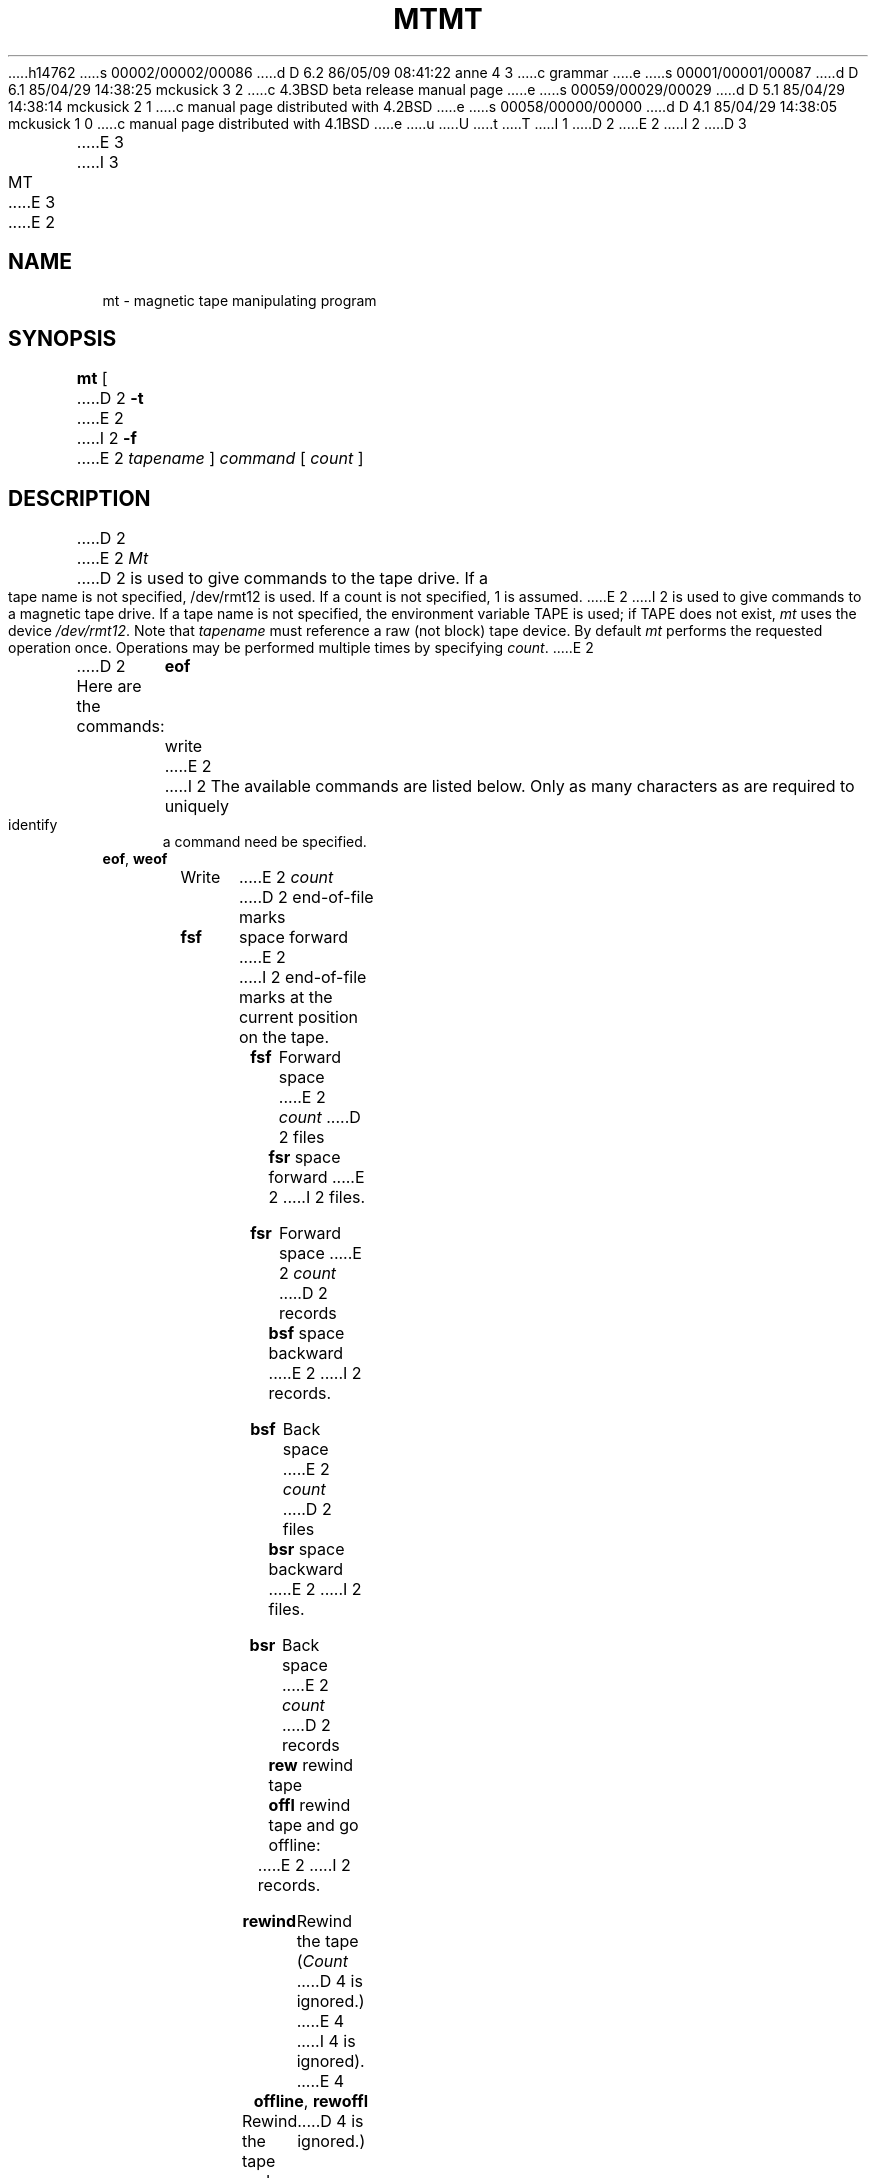 h14762
s 00002/00002/00086
d D 6.2 86/05/09 08:41:22 anne 4 3
c grammar
e
s 00001/00001/00087
d D 6.1 85/04/29 14:38:25 mckusick 3 2
c 4.3BSD beta release manual page
e
s 00059/00029/00029
d D 5.1 85/04/29 14:38:14 mckusick 2 1
c manual page distributed with 4.2BSD
e
s 00058/00000/00000
d D 4.1 85/04/29 14:38:05 mckusick 1 0
c manual page distributed with 4.1BSD
e
u
U
t
T
I 1
.\" Copyright (c) 1980 Regents of the University of California.
.\" All rights reserved.  The Berkeley software License Agreement
.\" specifies the terms and conditions for redistribution.
.\"
.\"	%W% (Berkeley) %G%
.\"
D 2
.TH MT 1 5/11/81
E 2
I 2
D 3
.TH MT 1 "1 April 1983"
E 3
I 3
.TH MT 1 "%Q%"
E 3
E 2
.UC 4
.SH NAME
mt \- magnetic tape manipulating program
.SH SYNOPSIS
.B mt
[
D 2
.B \-t
E 2
I 2
.B \-f
E 2
.I tapename
]
.I command
[
.I count
]
.SH DESCRIPTION
D 2
.PP
E 2
.I Mt
D 2
is used to give commands to the tape drive.  If a tape name is not
specified, /dev/rmt12 is used.  If a count is not specified, 1 is assumed.
E 2
I 2
is used to give commands to a magnetic tape drive.
If a tape name is not specified, the environment variable
TAPE is used;  if TAPE does not exist,
.I mt
uses the device
.IR /dev/rmt12 .
Note
that
.I tapename
must reference a raw (not block) tape device.
By default
.I mt
performs the requested operation once.  Operations
may be performed multiple times by specifying
.IR count .
E 2
.PP
D 2
Here are the commands:
.in +.5i
.BR eof "	write"
E 2
I 2
The available commands are listed below.  Only as many
characters as are required to uniquely identify a command
need be specified.
.TP
.BR eof , " weof"
Write 
E 2
.I count
D 2
end-of-file marks
.br
.BR fsf "	space forward"
E 2
I 2
end-of-file marks at the current position on the tape.
.TP
.B fsf
Forward space
E 2
.I count
D 2
files
.br
.BR fsr "	space forward"
E 2
I 2
files.
.TP
.B fsr
Forward space 
E 2
.I count
D 2
records
.br
.BR bsf "	space backward"
E 2
I 2
records.
.TP
.B bsf
Back space 
E 2
.I count
D 2
files
.br
.BR bsr "	space backward"
E 2
I 2
files.
.TP 
.B bsr
Back space
E 2
.I count
D 2
records
.br
.BR rew "	rewind tape"
.br
.BR offl "	rewind tape and go offline:
.in -.5i
E 2
I 2
records.
.TP
.B rewind
Rewind the tape
.RI ( Count
D 4
is ignored.)
E 4
I 4
is ignored). 
E 4
.TP
.BR offline , " rewoffl"
Rewind the tape and place the tape unit off-line
.RI ( Count
D 4
is ignored.)
E 4
I 4
is ignored).
E 4
.TP
.B status
Print status information about the tape unit.
.PP
.I Mt
returns a 0 exit status when the operation(s) were successful,
1 if the command was unrecognized, and 2 if an operation failed.
E 2
.SH FILES
.DT
/dev/rmt*	Raw magnetic tape interface
D 2
.SH SEE ALSO
mt(4), dd(1)
.SH BUGS
E 2
I 2
.SH "SEE ALSO"
mtio(4), dd(1), ioctl(2), environ(7)
E 2
E 1
